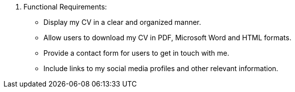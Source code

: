 5. Functional Requirements:
• Display my CV in a clear and organized manner.
• Allow users to download my CV in PDF, Microsoft Word and HTML formats.
• Provide a contact form for users to get in touch with me.
• Include links to my social media profiles and other relevant information.
